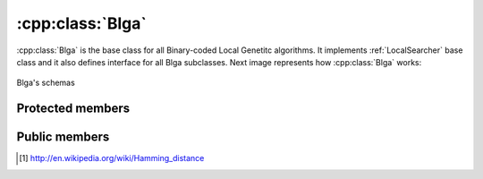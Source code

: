 .. _blga:

:cpp:class:`Blga`
=================
:cpp:class:`Blga` is the base class for all Binary-coded Local Genetitc 
algorithms. It implements :ref:`LocalSearcher` base class and it also defines
interface for all Blga subclasses. Next image represents how :cpp:class:`Blga`
works:

.. figure:: ../images/blga.jpg
  :align: center
  :alt: Blga's schema

  Blga's schemas

Protected members
-----------------
.. cpp:member:: char** population

.. cpp:member:: double* fValues

  :cpp:member:`population` fitness vector.

.. cpp:member:: int popSize

  :cpp:member:`population` size.

.. cpp::member: int lastIndex

  Auxiliary variable.

.. cpp:member:: FitnessFunction* ff

  :cpp:class:`FitnessFunction` object used for all fitness calculations.

.. cpp:member:: char* offspring

  Each new generated individual chromosome is kept here.

.. cpp:member:: char *cl
  
  Leader chromosome, best solution found so far.

.. cpp:member:: char *mask

  :cpp:member:`mask` is used for avoiding visit solutions already explored.

.. cpp:member:: Random* random

  This :ref:`Random` object is used when randoms numbers, permutations,... are needed.

.. cpp:member:: int dimension
  
  Length of each individual chromosome.

.. cpp:member:: int numMates

  Number of chromosomes used by Multiparent Uniform Crossover (MUX)
  (:cpp:func:`crossMUX`).

.. cpp:member:: int pamNass

  Number of chromosomes participating on Positive Assortative Mating (PAM)
  (:cpp:func:`pamSelection`).

.. cpp:member:: int rtsNass

  Number of chromosomes participating on Restricted Tourname Selection (RTS)

.. cpp:member:: double probMUX

  Probability used by :cpp:func:`crossMUX`

.. cpp:member:: double fCL

  :cpp:member:`cl` fitness.

.. cpp:member:: char* auxStr

  Auxiliary variable

.. cpp:member:: int numProtected

  Number of bits protected by :cpp:member:`mask`, once 
  :cpp:member:`numProtected` is equal to :cpp:member:`dimension` we know we can
  get further improvements.

.. cpp:member:: bool repulse

  Boolean value needed by :cpp:func:`croosMUX`

.. cpp:member:: int itC
  
  This value represents how frequently is called :cpp:func:`iterate`, being
  called :cpp:func:`fastIterate` all remaining iterations.

.. cpp:member:: bool alfa

    Flag used to know if wether alfa parameter is being used or not. 

.. cpp:member:: ResultWriter<std::ofstream>* rw_

  :ref:`ResultWriter` object used for outputting

.. cpp:function:: void crossMUX(double probM, char *cl, char **mates, int numMates, char *off, char *mask, int size)

  This **virtual** method implements Uniform Multiparent Crossover. New
  individual is kept in **off** attribute

.. cpp:function:: int pamSelection(int nass, char *cl, int dimension, char** selected = 0, int numselected = 0)

  It performs PAM selection, returning index of selected individual.

.. cpp:function:: int distance(char *s1, char *s2, int size, int maxDistance = -1)

  It performs Hamming distance calculations, needed to similarity computing of 
  individuals pairs [#f1]_

.. cpp:function bool hasConverged()

  Retunrs True if convergence is reached.

Public members
--------------

.. cpp:function:: Blga(int itC, int popSize, int dimension, double probMux, int numMates,int pamNass, int rtsNass, FitnessFunction *ff, Random *random)

  Class constructor

.. cpp:function:: Blga(int itC, int popSize, int dimension, int alfa, int numMates, int pamNass, int rtsNass, FitnessFunction *ff, Random *random)

  **Overloaded** class constructor, it computes probMux based on 
  :cpp:member:`dimension` and **alfa** attribute.
      
.. cpp:function:: void iterate()

  **Virtual** method performing each iteration

.. cpp:function:: void fastIterate()

  Fast :cpp:func:`iterate` version (**virtual** too)
      
.. cpp:function:: int improve(char *s, double& fitness, int size,int maxEvaluations, int iRuns, int current_nFEs, int fNumber, const char *name)

  **Virtual** method performing iterations until stop condition or convergence is reached.

.. cpp:function:: int improve(char *s, double& fitness, int size)

  **Overloaded** version

.. cpp:function:: void resetPopulation()

  **Virtaul** method reseting population, so consecutive runs can be achieved
  using the same object

.. cpp:function:: void setFF(FitnessFunction* ff)

  :cpp:class:`FitnessFunction` object setter

.. cpp:function:: void writeResults(int iRuns, int nFEs, int functionNumber, bool is_last_run, bool is_last_iteration)

  This **virtual** method writes results using an :ref:`ResultWriter` class.
  
.. cpp:function:: vector<Param> get_params(void)

    This method is used to request local searchers for the parameters
    they are using, so they can be used by :ref:`WriteResults` classes. 
    Overrides :ref:`LocalSearcher` virtual method.

.. cpp:function:: void swap(int* a, int* b)

  Auxiliary function swapping two int vector contains

.. cpp:function void quicKSort(int* arr, int beg, int end)

  Quick sort ordering function

.. [#f1] http://en.wikipedia.org/wiki/Hamming_distance
